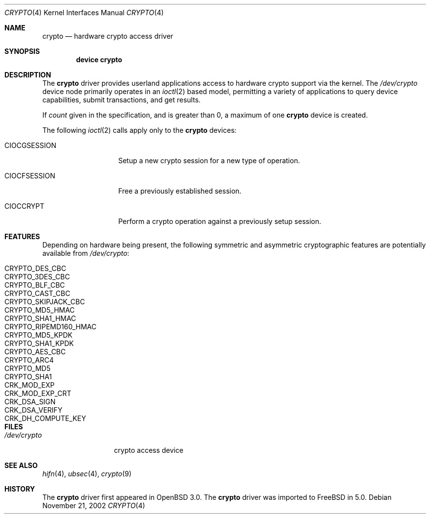 .\"	$OpenBSD: crypto.4,v 1.4 2002/09/12 07:15:03 deraadt Exp $
.\"	$FreeBSD: src/share/man/man4/crypto.4,v 1.1.2.2 2002/12/29 16:35:38 schweikh Exp $
.\"	$DragonFly: src/share/man/man4/crypto.4,v 1.5 2007/05/12 21:22:10 swildner Exp $
.\"
.\" Copyright (c) 2001 Theo de Raadt
.\" All rights reserved.
.\"
.\" Redistribution and use in source and binary forms, with or without
.\" modification, are permitted provided that the following conditions
.\" are met:
.\" 1. Redistributions of source code must retain the above copyright
.\"    notice, this list of conditions and the following disclaimer.
.\" 2. Redistributions in binary form must reproduce the above copyright
.\"    notice, this list of conditions and the following disclaimer in the
.\"    documentation and/or other materials provided with the distribution.
.\" 3. The name of the author may not be used to endorse or promote products
.\"    derived from this software without specific prior written permission.
.\"
.\" THIS SOFTWARE IS PROVIDED BY THE AUTHOR ``AS IS'' AND ANY EXPRESS OR
.\" IMPLIED WARRANTIES, INCLUDING, BUT NOT LIMITED TO, THE IMPLIED
.\" WARRANTIES OF MERCHANTABILITY AND FITNESS FOR A PARTICULAR PURPOSE ARE
.\" DISCLAIMED.  IN NO EVENT SHALL THE AUTHOR BE LIABLE FOR ANY DIRECT,
.\" INDIRECT, INCIDENTAL, SPECIAL, EXEMPLARY, OR CONSEQUENTIAL DAMAGES
.\" (INCLUDING, BUT NOT LIMITED TO, PROCUREMENT OF SUBSTITUTE GOODS OR
.\" SERVICES; LOSS OF USE, DATA, OR PROFITS; OR BUSINESS INTERRUPTION)
.\" HOWEVER CAUSED AND ON ANY THEORY OF LIABILITY, WHETHER IN CONTRACT,
.\" STRICT LIABILITY, OR TORT (INCLUDING NEGLIGENCE OR OTHERWISE) ARISING IN
.\" ANY WAY OUT OF THE USE OF THIS SOFTWARE, EVEN IF ADVISED OF THE
.\" POSSIBILITY OF SUCH DAMAGE.
.\"
.Dd November 21, 2002
.Dt CRYPTO 4
.Os
.Sh NAME
.Nm crypto
.Nd hardware crypto access driver
.Sh SYNOPSIS
.Cd device crypto
.Sh DESCRIPTION
The
.Nm
driver provides userland applications access to hardware crypto support
via the kernel.
The
.Pa /dev/crypto
device node primarily operates in an
.Xr ioctl 2
based model, permitting a variety of applications to query device capabilities,
submit transactions, and get results.
.Pp
If
.Ar count
given in the specification, and is greater than 0, a maximum of one
.Nm crypto
device is created.
.Pp
The following
.Xr ioctl 2
calls apply only to the
.Nm crypto
devices:
.Bl -tag -width CIOCGSESSION
.It Dv CIOCGSESSION
Setup a new crypto session for a new type of operation.
.It Dv CIOCFSESSION
Free a previously established session.
.It Dv CIOCCRYPT
Perform a crypto operation against a previously setup session.
.El
.Sh FEATURES
Depending on hardware being present, the following symmetric and
asymmetric cryptographic features are potentially available from
.Pa /dev/crypto :
.Pp
.Bl -tag -compact -width CRYPTO_RIPEMD160_HMAC -offset indent
.It CRYPTO_DES_CBC
.It CRYPTO_3DES_CBC
.It CRYPTO_BLF_CBC
.It CRYPTO_CAST_CBC
.It CRYPTO_SKIPJACK_CBC
.It CRYPTO_MD5_HMAC
.It CRYPTO_SHA1_HMAC
.It CRYPTO_RIPEMD160_HMAC
.It CRYPTO_MD5_KPDK
.It CRYPTO_SHA1_KPDK
.It CRYPTO_AES_CBC
.It CRYPTO_ARC4
.It CRYPTO_MD5
.It CRYPTO_SHA1
.It CRK_MOD_EXP
.It CRK_MOD_EXP_CRT
.It CRK_DSA_SIGN
.It CRK_DSA_VERIFY
.It CRK_DH_COMPUTE_KEY
.El
.Sh FILES
.Bl -tag -width /dev/crypto -compact
.It Pa /dev/crypto
crypto access device
.El
.Sh SEE ALSO
.Xr hifn 4 ,
.Xr ubsec 4 ,
.Xr crypto 9
.Sh HISTORY
The
.Nm
driver first appeared in
.Ox 3.0 .
The
.Nm
driver was imported to
.Fx
in 5.0.

